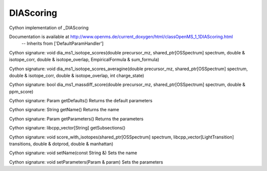 DIAScoring
==========

.. py:class:: DIAScoring


   Bases: :py:class:`object`


Cython implementation of _DIAScoring


Documentation is available at http://www.openms.de/current_doxygen/html/classOpenMS_1_1DIAScoring.html
 -- Inherits from ['DefaultParamHandler']




.. py:method:: DIAScoring.dia_by_ion_score




.. py:method:: DIAScoring.dia_ms1_isotope_scores


Cython signature: void dia_ms1_isotope_scores(double precursor_mz, shared_ptr[OSSpectrum] spectrum, double & isotope_corr, double & isotope_overlap, EmpiricalFormula & sum_formula)




.. py:method:: DIAScoring.dia_ms1_isotope_scores_averagine


Cython signature: void dia_ms1_isotope_scores_averagine(double precursor_mz, shared_ptr[OSSpectrum] spectrum, double & isotope_corr, double & isotope_overlap, int charge_state)




.. py:method:: DIAScoring.dia_ms1_massdiff_score


Cython signature: bool dia_ms1_massdiff_score(double precursor_mz, shared_ptr[OSSpectrum] spectrum, double & ppm_score)




.. py:method:: DIAScoring.getDefaults


Cython signature: Param getDefaults()
Returns the default parameters




.. py:method:: DIAScoring.getName


Cython signature: String getName()
Returns the name




.. py:method:: DIAScoring.getParameters


Cython signature: Param getParameters()
Returns the parameters




.. py:method:: DIAScoring.getSubsections


Cython signature: libcpp_vector[String] getSubsections()




.. py:method:: DIAScoring.score_with_isotopes


Cython signature: void score_with_isotopes(shared_ptr[OSSpectrum] spectrum, libcpp_vector[LightTransition] transitions, double & dotprod, double & manhattan)




.. py:method:: DIAScoring.setName


Cython signature: void setName(const String &)
Sets the name




.. py:method:: DIAScoring.setParameters


Cython signature: void setParameters(Param & param)
Sets the parameters




